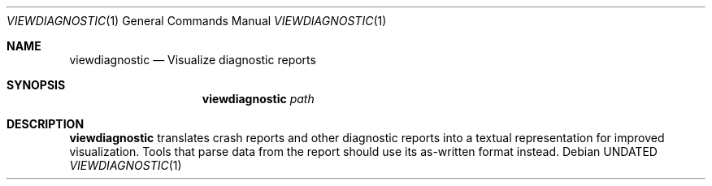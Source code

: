 .Dd
.Dt VIEWDIAGNOSTIC 1
.Os
.Sh NAME
.Nm viewdiagnostic
.Nd Visualize diagnostic reports
.Sh SYNOPSIS
.Nm viewdiagnostic
.Ar path
.Sh DESCRIPTION
.Nm viewdiagnostic
translates crash reports and other diagnostic reports into a textual representation for improved visualization.
Tools that parse data from the report should use its as-written format instead.
